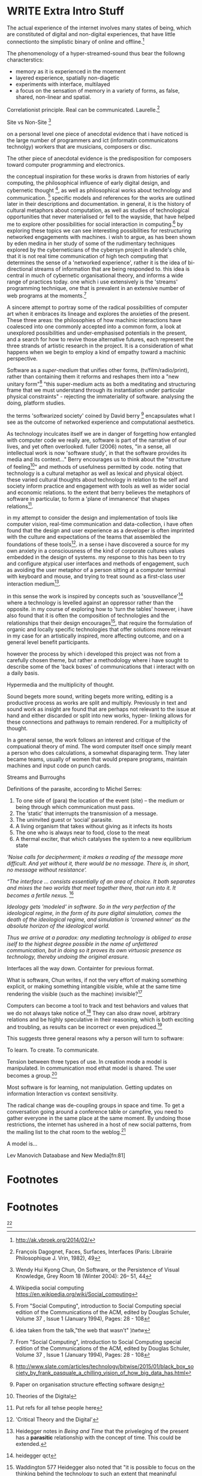 
* WRITE Extra Intro Stuff
  The actual experience of the internet involves many states of being, which are constituted of digital and non-digital experiences, that have little connectionto the simplistic binary of online and offline.[fn:74]

The phenomenology of a hyper-streamed-sound thus bear the followng characterstics:
- memory as it is experienced in the moement
- layered experience, spatially non-diagetic
- experiments with interface, multilayed
- a focus on the sensation of memory in a variety of forms, as false, shared, non-linear and spatial.

Correlationist principle. Real can be communicated. Laurelle.[fn:1]

Site vs Non-Site [fn:2]

on a personal level one piece of anecdotal evidence that i have noticed is the large number of programmers and ict (informatin communicatons technolgy) workers that are musicians, composers or disc.

The other piece of anecdotal evidence is the predisposition for composers toward computer programming and electronics.

    the conceptual inspiration for these works is drawn from histories of early computing, the philosophical influence of early digital design, and cybernetic thought [fn:3], as well as philosophical works about technology and communication. [fn:4] specific models and references for the works are outlined later in their descriptions and documentation. in general, it is the history of cultural metaphors about computation, as well as studies of  technological opportunities that never materialised or fell to the wayside, that have helped me to explore other possibilities for social interaction in computing.[fn:5] by exploring these topics we can see interesting possibilities for restructuring networked engagements with machines. i wish to argue, as has been shown by eden medina in her study of some of the rudimentary techniques explored by the cyberneticians of the cybersyn project in allende's chile, that it is not real time communication of high tech computing that determines the sense of a 'networked experience', rather it is the idea of bi-directional streams of information that are being responded to. this idea is central in much of cybernetic organisational theory, and informs a wide range of practices today. one which i use extensively is the 'streams' programming technique, one that is prevalent in an extensive number of web programs at the moments.[fn:6]

A sincere attempt to portray some of the radical possibilities of computer art when it embraces its lineage and explores the anxieties of the present. These three areas: the philosophies of how machinic interactions have coalesced into one commonly accepted into a common form, a look at unexplored possibilities and under-emphasised potentials in the present, and a search for how to revive those alternative futures, each represent the three strands of artistic research in the project. It is a consideration of what happens when we begin to employ a kind of empathy toward a machinic perspective.

Software as a /super-medium/ that unifies other forms,  (tv/film/radio/print), rather than containing them it reforms and reshapes them into a "new unitary form"[fn:7] "this super-medium acts as both a meditating and structuring frame that we must understand through its instantiation under particular physical constraints" - rejecting the immateriality of software. analysing the doing, platform studies.

the terms 'softwarized society' coined by David berry [fn:8] encapsulates what I see as the outcome of networked experience and computational aesthetics.

As technology inculcates itself we are in danger of forgetting how entangled with computer code we really are, software is part of the narrative of our lives, and yet often overlooked. fuller (2006) notes, "in a sense, all intellectual work is now 'software study', in that the software provides its media and its context..." Berry encourages us to think about the "structure of feeling[fn:9]"  and methods of usefulness permitted by code. noting that technology is a cultural metaphor as well as lexical and physical object. these varied cultural thoughts about technology in relation to the self and society inform practice and engagement with tools as well as wider social and economic relations. to the extent that berry believes the metaphors of software in particular, to form a 'plane of immanence' that shapes relations[fn:10].

in my attempt to consider the design and implementation of tools like computer vision, real-time communication and data-collection, i have often found that the design and user experience as a developer is often imprinted with the culture and expectations of the teams that assembled the foundations of these tools[fn:11]. in a sense i have discovered  a source for my own anxiety in a consciousness of the kind of corporate cultures values embedded in the design of systems. my response to this has been to try and configure atypical user interfaces and methods of engagement, such as avoiding the user metaphor of a person sitting at a computer terminal with keyboard and mouse, and trying to treat sound as a first-class user interaction medium[fn:12].

in this sense the work is inspired by concepts such as 'sousveillance'[fn:13] where a technology is levelled against an oppressor rather than the opposite. in my course of exploring how to 'turn the tables' however, i have also found that it is often the composition of technologies and the relationships that their design encourages[fn:14], that require the formulation of organic and locally specific technologies that offer solutions more relevant in my case for an artistically inspired, more affecting outcome, and on a general level benefit participants.

however the process by which i developed this project was not from a carefully chosen theme, but rather a methodology where i have sought to describe some of the 'back boxes' of communications that i interact with on a daily basis.

  Hypermedia and the multiplicity of thought.

  Sound begets more sound, writing begets more writing, editing is a productive process as works are split and multiply. Previously in text and sound work as insight are found that are perhaps not relevant to the issue at hand and either discarded or split into new works, hyper- linking allows for these connections and pathways to remain rendered. For a multiplicity of thought.

In a general sense, the work follows an interest and critique of the compuational theory of mind. The word computer itself once simply meant a person who does calculations, a somewhat disparaging term. They later became teams, usually of women that would prepare programs, maintain machines and input code on punch cards.

  Streams and Burroughs

Definitions of the parasite, according to Michel Serres:
1. To one side of (para) the location of the event (site) – the­ medium or being through which communication must pass.
2. The ‘static’ that interrupts the transmission of a message.
3. The uninvited guest or ‘social’ parasite.
4. A living organism that takes without giving as it infects its hosts
5. The one who is always near to food, close to the meat
6. A thermal exciter, that which catalyses the system to a new equilibrium state

/‘Noise calls for decipherment; it makes a reading of the message more difficult. And yet without it, there would be no message. There is, in short, no message without resistance’./

 /“The interface … consists essentially of an area of choice. It both separates and mixes the two worlds that meet together there, that run into it. It becomes a fertile nexus./ [fn:1]

/Ideology gets 'modeled' in software. So in the very perfection of the ideological regime, in the form of its pure digital simulation, comes the death of the ideological regime, and simulation is 'crowned winner' as the absolute horizon of the ideological world./

/Thus we arrive at a paradox: any mediating technology is obliged to erase iself to the highest degree possible in the name of unfettered communication, but in doing so it proves its own virtuosic presence as technology, thereby undoing the original erasure./

   Interfaces all the way down. Containter for previous format.

  What is software, Chun writes, if not the very effort of making something explicit, or making something intangible visible, while at the same time rendering the visible (such as the machine) invisible?[fn:2]

  Computers can become a tool to track and test behaviors and values that we do not always take notice of.[fn:66] They can also draw novel, arbitrary relations and be highly speculative in their reasoning, which is both exciting and troubling, as results can be incorrect or even prejudiced.[fn:7]

This suggests three general reasons why a person will turn to software:

    To learn.
    To create.
    To communicate.

    Tension between three types of use. In creation mode a model is manipulated. In communication mod ethat model is shared.
    The user becomes a group.[fn:70]

Most software is for learning, not manipulation. Getting updates on information
Interaction vs context sensitivity.

The radical change was de-coupling groups in space and time. To get a conversation going around a conference table or campfire, you need to gather everyone in the same place at the same moment. By undoing those restrictions, the internet has ushered in a host of new social patterns, from the mailing list to the chat room to the weblog.[fn:71]

A model is...

Lev Manovich Dataabase and New Media[fn:81]
* Footnotes

[fn:1] Galloway, 10 Theses on the digital

[fn:2] LEAVol19No1-McGarrigle.pdf

[fn:3] link to weiner

[fn:4] link de landa, berry.

[fn:5] idea taken from the talk,"the web that wasn't" )[[webthatwasnt][twtw]]

[fn:6] link to deetails on javascript streams

[fn:7] berry 10

[fn:8] softwareised society, link opening of phil of software on dependance on software for survival. berry p.

[fn:9] berry, p. 6.

[fn:10] berry and deleuze, p. 18.

[fn:11] link to classic essay about design of saftware informed

[fn:12] any links to this? there was a bit from deland

[fn:13] sousveilance

[fn:14] foucoult link, design of software and oppression

[fn:34] edina 64

[fn:52] www.dmytri.info/hackers-cant-solve-surveillance/

[fn:67] DEFINITION NOT FOUND: fn:4

[fn:74] http://ak.vbroek.org/2014/02/

* Footnotes

[fn:1] François Dagognet, Faces, Surfaces, Interfaces (Paris: Librairie Philosophique J. Vrin, 1982), 49

[fn:2] Wendy Hui Kyong Chun, On Software, or the Persistence of Visual Knowledge, Grey Room 18 (Winter 2004): 26– 51, 44

[fn:3] Wikipedia social computing https://en.wikipedia.org/wiki/Social_computing

[fn:4] From "Social Computing", introduction to Social Computing special edition of the Communications of the ACM, edited by Douglas Schuler, Volume 37 , Issue 1 (January 1994), Pages: 28 - 108

[fn:5]

[fn:6] From "Social Computing", introduction to Social Computing special edition of the Communications of the ACM, edited by Douglas Schuler, Volume 37 , Issue 1 (January 1994), Pages: 28 - 108

[fn:7] http://www.slate.com/articles/technology/bitwise/2015/01/black_box_society_by_frank_pasquale_a_chilling_vision_of_how_big_data_has.html

[fn:8] Paper on organisation structure effecting software design

[fn:9] Theories of the Digital

[fn:10] Put refs for all tehse people here

[fn:11] 'Critical Theory and the Digital'

[fn:12] Heidegger notes in /Being and Time/ that the priveleging of the present has a *parasitic* relationship with the concept of time. This could be extended.

[fn:13] heidegger qct

[fn:14] Waddington 577
Heidegger also noted that "it is possible to focus on the thinking behind the technology to such an extent that meaningful distinctions in the world are obscured."[fn:15] This remark was originally a part of ‘The Question Concerning Technology’, but later excised.[fn:16]

[fn:15] Waddington 577

[fn:16] (Harries, 1994, p. 233) IN Waddinton 577

[fn:17] Enframing Heidegger p.2

[fn:18] Second ceoncealment Heidgger

[fn:19] Berry on 'super-mediums'

[fn:20] Ref to Application layer of TCP/IP

[fn:21] /E-mail emerged in 1971 when users began experimenting with ways of sending electronic messages from one networked computer to another. in her study of the internet's origins, Janet Abbate writes that e-mail "remade" the arpanet system and caused it to be see 'not as a computer system but rather as a communication sytem/ (ref.82) 1.[fn:64]

[fn:22] Nelson Dream Machines

[fn:23] One of first widely noted hypermedia examples was an interactive video application for path finding through the city of Aspen, with video displaying a multi detailed map of Aspen mixed into the skyline, the application very similar to the later google maps.

[fn:24] See Derrida Text v speech.

[fn:25] Web Audio API

[fn:26] Computer Lib

[fn:27] Development of streaming

[fn:28] http://www.hpl.hp.com/techreports/2002/HPL-2002-260.pdf

[fn:29] See the deisgn of TCP/IP, also md5 sums

[fn:30] Streams Programming Languages

[fn:31] See streaming in js, matz pipe language

[fn:32] ref to dependdence on human actors in cybersyn

[fn:33] Cybernetic Revolutionaries

[fn:34] Twitter Sort

[fn:35] Soylent web site

[fn:36] Mechanical Turk

[fn:37] Link california ideology works

[fn:38] /The visions of a free, uncensorable cyberspace envisioned by Barlow, Gilmore and others was incompatible with the needs of Capital, and thus the libertarian impulses that drives Silicon valley caused a change in tune. Cyberspace was no longer a new world, declared independent with its own unalienable rights, it was now an untamed frontier, a wild-west where spooks and cypherpunks do battle and your worth is measured by your crypto slinging skills and operational security... This, as Seda Gurses argues, leads to Responsibilization... Users themselves are responsible for their privacy and safety online. No more unalienable rights, no more censorship resistant mass networks, no more expressing beliefs without fear of being silenced. Hack or be hacked./[fn:65]

[fn:39] repetition of design patterns

[fn:40] (digression on culture)

[fn:41] Pattern Aesthetics

[fn:42] the new Aesthetics

[fn:43] Chip tunes and pixel art

[fn:44] Is the museum a battle field

[fn:45] link between abductive reasoning and ai.

[fn:46] link to uses of term

[fn:47] link to new aesthetic site / files

[fn:48] From Berry:
Template Matching: This is where a computational device uses a set of images (or templates) against which it can compare a data set, which might be an image for example (for examples of an image set, see Cole et al. 2004). Template Matching (Jahangir 2008)

Prototype Matching: This form of patten matching uses a set of prototypes, which are understood as an average characteristic of a particular object or form. The key is that there does not need to be a perfect match merely a high probability of likelihood that the object and prototype are similar (for an example, see Antonina et al. 2003).

Feature Analysis: In this approach a variety of approaches are combined including detection, pattern dissection, feature comparison, and recognition. Essentially the source data is broken into key features or patterns to be compared with a library of partial objects to be matched with (for examples, see Morgan n.d.).

Recognition by Components: In this approach objects are understood to be made up of what are called 'geons' or geometric primitives. A sample of data or images is then processed through feature detectors which are programmed to look for curves, edges, etc. or through a geo detector which looks for simple 2D or 3D forms such as cylinders, bricks, wedges, cones, circles, and rectangles (see Biederman 1987).

Fourier Analysis: This form of pattern matching uses algorithms to decompose something into smaller pieces which can then be selectively analysed. This decomposition process itself is called the Fourier transform.  For example, an image might be broken down into a set of twenty squares across the image field, each of which being smaller, is made faster to process. As Moler (2004) argues, 'we all use Fourier analysis every day without even knowing it. Cell phones, disc drives, DVDs, and JPEGs all involve fast finite Fourier transforms'. Fourier transformation is also used to generate a compact representation of a signal. For example, JPEG compression uses a variant of the Fourier transformation (discrete cosine transform) of small square pieces of the digital image.

The Fourier components of each square are then rounded to lower arithmetic precision, and weak components are discarded, so that the remaining components can be stored in much less computer memory or storage space. To reconstruct the image, each image square is reassembled from the preserved approximate Fourier-transformed components, which are then inverse-transformed to produce an approximation of the original image, this is why the image can produce 'blocky' or the distinctive digital artefacts in the rendered image, see JPEG (2012).

Bottom-up and Top-down Processing: Finally, in the Bottom-up and Top-down methods an interpretation emerges from the data, this is called data-driven or bottom-up processing. Here the interpretation of a data set to be determined mostly by information collected, not by your prior models or structures being fitted to the data, hence this approach looks for repeated patterns that emerge from the data. The idea is that starting with no knowledge the software is able to learn to draw generalisations from particular examples. Alternatively an approach where prior knowledge or structures are applied data is fitted into these models to see if there is a 'fit'. This approach is sometimes called schema-driven or top-down processing. A schema is a pattern formed earlier in a data set or drawn from previous information (Dewey 2011).

[fn:49] WebPage addr.

[fn:50] Cage Imaginary Landscpe No. 5

[fn:51] Dark souls

[fn:52] Movie Big

[fn:53] Lethal Weapon

[fn:54] WebSocket protocol.

[fn:55] Xenakis Formalised Music

[fn:56] SARndbox

[fn:57] Kreylos Home SARndbox

[fn:58] Iannix Github

[fn:59] Iannix

[fn:60] Iannix manual

[fn:61] GENDY link

[fn:62] CosmosF

[fn:63] Firefader

[fn:64] edina 64

[fn:65] www.dmytri.info/hackers-cant-solve-surveillance/

[fn:67] DEFINITION NOT FOUND: fn:4

[fn:66]  Computers can become a tool to track and test behaviors and values that we do not always take notice of.

[fn:68] Comp Theory of Mind

[fn:69] Vocaloid

[fn:70] http://worrydream.com/MagicInk/#manipulation_software_design_is_hard

[fn:71] http://shirky.com/writings/group_politics.html

[fn:72] Research on socal interfaces

[fn:73] http://worrydream.com/MagicInk/#manipulation_software_design_is_hard
